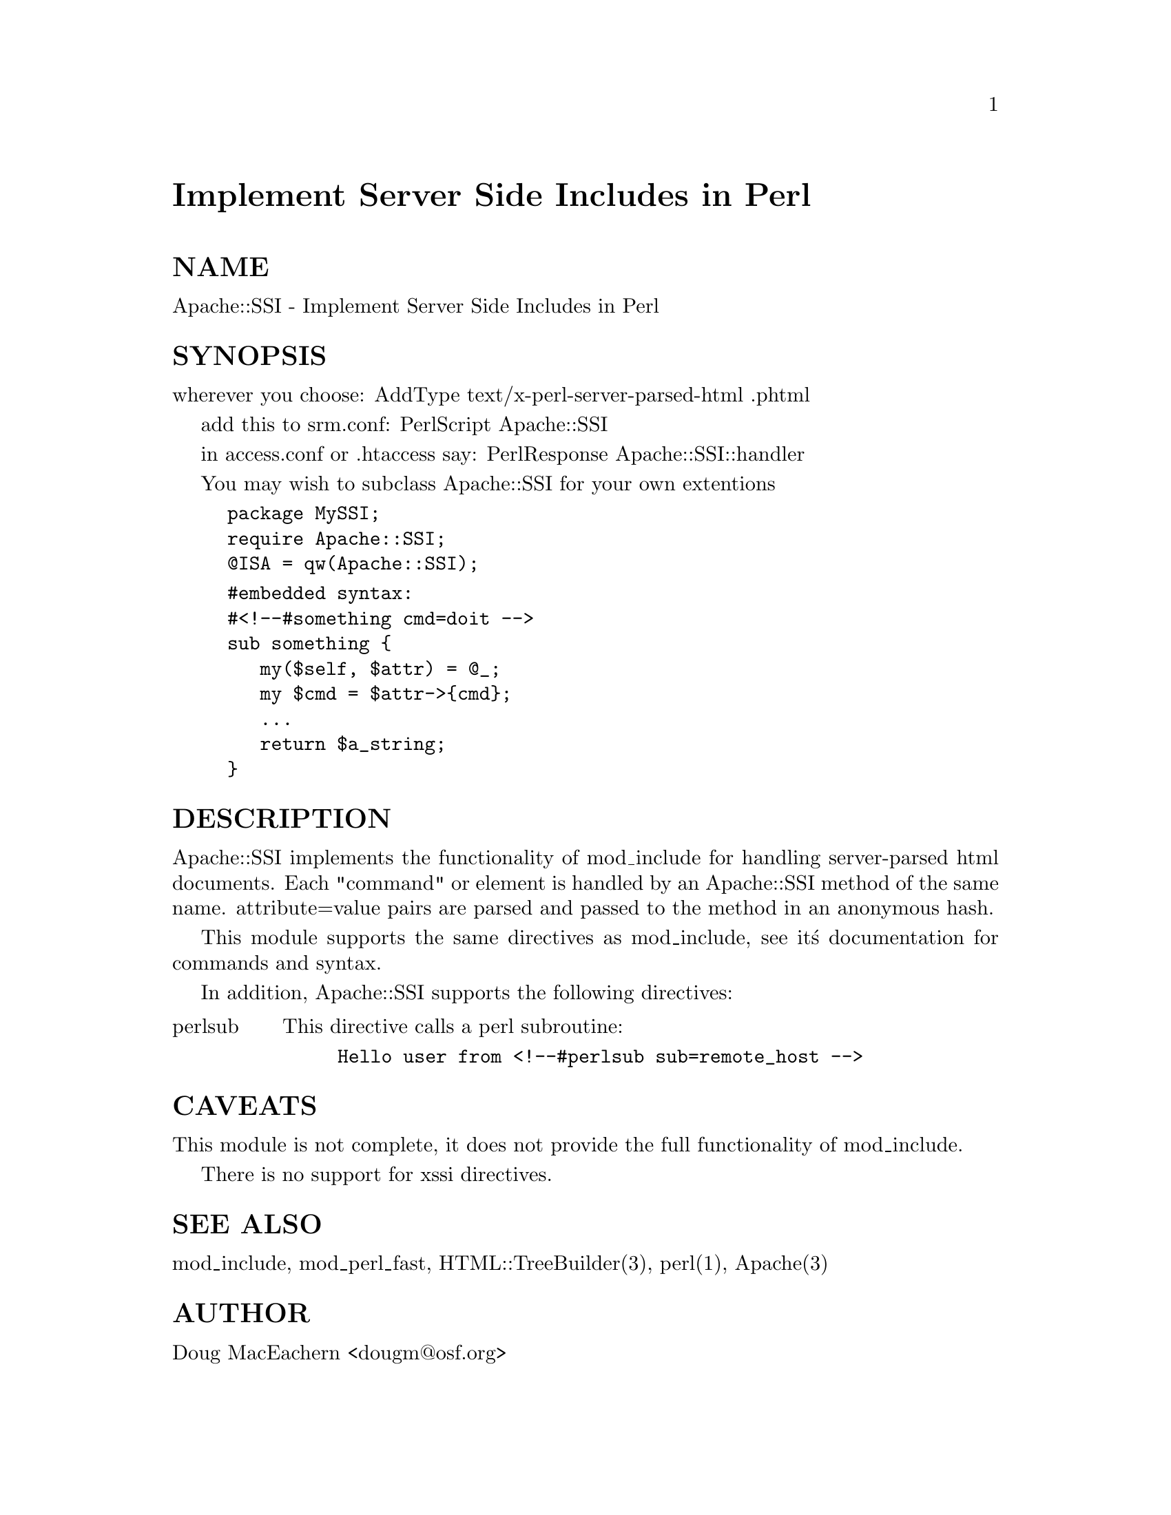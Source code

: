 @node Apache/SSI, Apache/TieHandle, Apache/Registry, Module List
@unnumbered Implement Server Side Includes in Perl


@unnumberedsec NAME

Apache::SSI - Implement Server Side Includes in Perl

@unnumberedsec SYNOPSIS

wherever you choose:
AddType text/x-perl-server-parsed-html .phtml

add this to srm.conf:
PerlScript Apache::SSI

in access.conf or .htaccess say:
PerlResponse Apache::SSI::handler

You may wish to subclass Apache::SSI for your own extentions

@example
package MySSI;
require Apache::SSI;
@@ISA = qw(Apache::SSI);
@end example

@example
#embedded syntax:
#<!--#something cmd=doit -->
sub something @{
   my($self, $attr) = @@_;
   my $cmd = $attr->@{cmd@};
   ...
   return $a_string;	   
@} 
@end example

@unnumberedsec DESCRIPTION

Apache::SSI implements the functionality of mod_include for handling
server-parsed html documents.
Each "command" or element is handled by an Apache::SSI method of the
same name.  attribute=value pairs are parsed and passed to the method
in an anonymous hash.

This module supports the same directives as mod_include, see it@'s 
documentation for commands and syntax.

In addition, Apache::SSI supports the following directives:

@table @asis
@item perlsub
This directive calls a perl subroutine:

@example
Hello user from <!--#perlsub sub=remote_host -->
@end example

@end table
@unnumberedsec CAVEATS

This module is not complete, it does not provide the full functionality 
of mod_include.

There is no support for xssi directives.

@unnumberedsec SEE ALSO

mod_include, mod_perl_fast, HTML::TreeBuilder(3), perl(1), Apache(3)

@unnumberedsec AUTHOR

Doug MacEachern <dougm@@osf.org>
